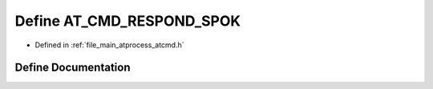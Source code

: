 .. _exhale_define_atcmd_8h_1ab5b3660178934eca9c45e29fb042b802:

Define AT_CMD_RESPOND_SPOK
==========================

- Defined in :ref:`file_main_atprocess_atcmd.h`


Define Documentation
--------------------


.. doxygendefine:: AT_CMD_RESPOND_SPOK
